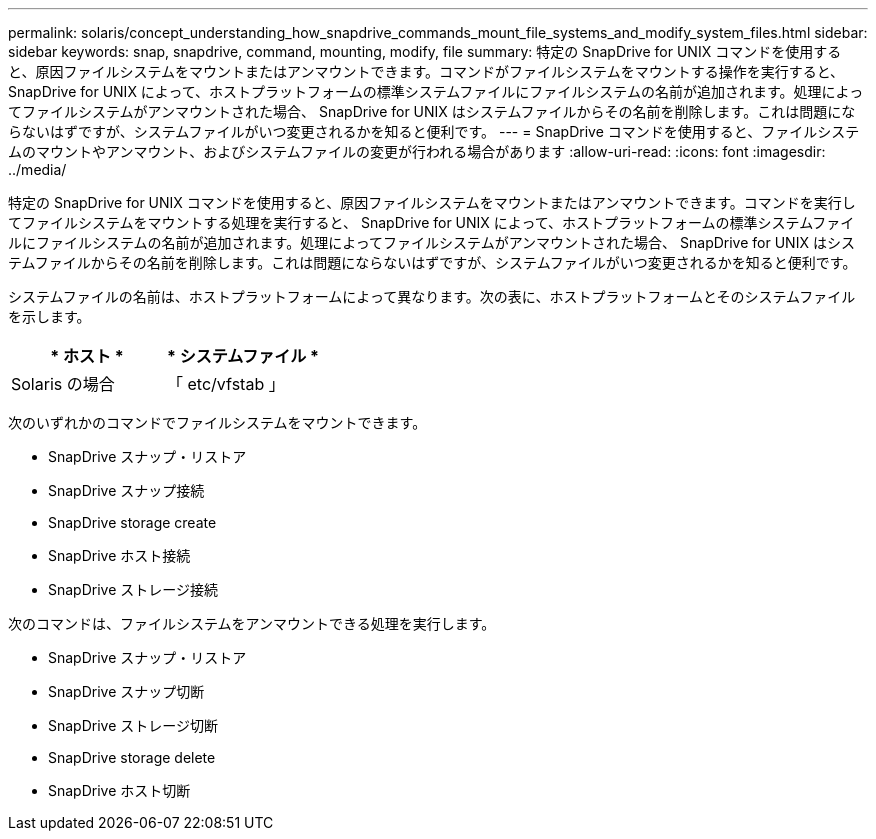 ---
permalink: solaris/concept_understanding_how_snapdrive_commands_mount_file_systems_and_modify_system_files.html 
sidebar: sidebar 
keywords: snap, snapdrive, command, mounting, modify, file 
summary: 特定の SnapDrive for UNIX コマンドを使用すると、原因ファイルシステムをマウントまたはアンマウントできます。コマンドがファイルシステムをマウントする操作を実行すると、 SnapDrive for UNIX によって、ホストプラットフォームの標準システムファイルにファイルシステムの名前が追加されます。処理によってファイルシステムがアンマウントされた場合、 SnapDrive for UNIX はシステムファイルからその名前を削除します。これは問題にならないはずですが、システムファイルがいつ変更されるかを知ると便利です。 
---
= SnapDrive コマンドを使用すると、ファイルシステムのマウントやアンマウント、およびシステムファイルの変更が行われる場合があります
:allow-uri-read: 
:icons: font
:imagesdir: ../media/


[role="lead"]
特定の SnapDrive for UNIX コマンドを使用すると、原因ファイルシステムをマウントまたはアンマウントできます。コマンドを実行してファイルシステムをマウントする処理を実行すると、 SnapDrive for UNIX によって、ホストプラットフォームの標準システムファイルにファイルシステムの名前が追加されます。処理によってファイルシステムがアンマウントされた場合、 SnapDrive for UNIX はシステムファイルからその名前を削除します。これは問題にならないはずですが、システムファイルがいつ変更されるかを知ると便利です。

システムファイルの名前は、ホストプラットフォームによって異なります。次の表に、ホストプラットフォームとそのシステムファイルを示します。

|===
| * ホスト * | * システムファイル * 


 a| 
Solaris の場合
 a| 
「 etc/vfstab 」

|===
次のいずれかのコマンドでファイルシステムをマウントできます。

* SnapDrive スナップ・リストア
* SnapDrive スナップ接続
* SnapDrive storage create
* SnapDrive ホスト接続
* SnapDrive ストレージ接続


次のコマンドは、ファイルシステムをアンマウントできる処理を実行します。

* SnapDrive スナップ・リストア
* SnapDrive スナップ切断
* SnapDrive ストレージ切断
* SnapDrive storage delete
* SnapDrive ホスト切断

